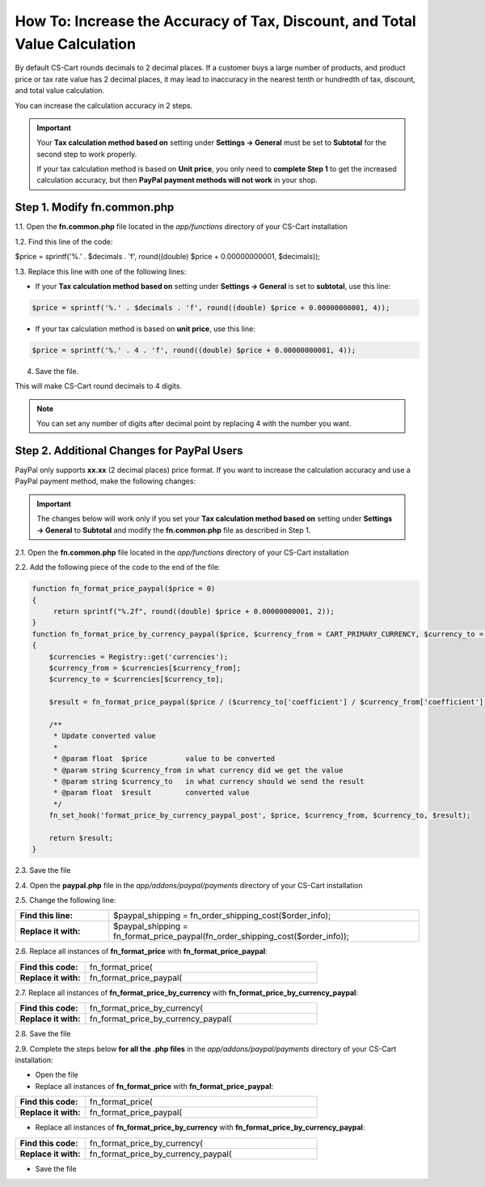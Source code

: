 ***************************************************************************
How To: Increase the Accuracy of Tax, Discount, and Total Value Calculation
***************************************************************************

By default CS-Cart rounds decimals to 2 decimal places. If a customer buys a large number of products, and product price or tax rate value has 2 decimal places, it may lead to inaccuracy in the nearest tenth or hundredth of tax, discount, and total value calculation.

You can increase the calculation accuracy in 2 steps.

.. important::

     Your **Tax calculation method based on** setting under **Settings → General** must be set to **Subtotal** for the second step to work properly. 

     If your tax calculation method is based on **Unit price**, you only need to **complete Step 1** to get the increased calculation accuracy,  but then **PayPal payment methods will not work** in your shop.

============================
Step 1. Modify fn.common.php
============================

1.1. Open the **fn.common.php** file located in the *app/functions* directory of your CS-Cart installation

1.2. Find this line of the code:

$price = sprintf('%.' . $decimals . 'f', round((double) $price + 0.00000000001, $decimals));

1.3. Replace this line with one of the following lines:

* If your **Tax calculation method based on** setting under **Settings → General** is set to **subtotal**, use this line:

.. code-block:: php

    $price = sprintf('%.' . $decimals . 'f', round((double) $price + 0.00000000001, 4));

* If your tax calculation method is based on **unit price**, use this line:

.. code-block:: php

    $price = sprintf('%.' . 4 . 'f', round((double) $price + 0.00000000001, 4));

4. Save the file.

This will make CS-Cart round decimals to 4 digits.

.. note::

    You can set any number of digits after decimal point by replacing 4 with the number you want.

===========================================
Step 2. Additional Changes for PayPal Users
===========================================

PayPal only supports **xx.xx** (2 decimal places) price format. If you want to increase the calculation accuracy and use a PayPal payment method, make the following changes:

.. important::

    The changes below will work only if you set your **Tax calculation method based on** setting under **Settings → General** to **Subtotal** and modify the **fn.common.php** file as described in Step 1.

2.1. Open the **fn.common.php** file located in the *app/functions* directory of your CS-Cart installation

2.2. Add the following piece of the code to the end of the file:

.. code-block:: php

    function fn_format_price_paypal($price = 0)
    {
         return sprintf("%.2f", round((double) $price + 0.00000000001, 2));
    }
    function fn_format_price_by_currency_paypal($price, $currency_from = CART_PRIMARY_CURRENCY, $currency_to = CART_SECONDARY_CURRENCY)
    {
        $currencies = Registry::get('currencies');
        $currency_from = $currencies[$currency_from];
        $currency_to = $currencies[$currency_to];

        $result = fn_format_price_paypal($price / ($currency_to['coefficient'] / $currency_from['coefficient']), CART_SECONDARY_CURRENCY);

        /**
         * Update converted value
         *
         * @param float  $price         value to be converted
         * @param string $currency_from in what currency did we get the value
         * @param string $currency_to   in what currency should we send the result
         * @param float  $result        converted value
         */
        fn_set_hook('format_price_by_currency_paypal_post', $price, $currency_from, $currency_to, $result);

        return $result;
    }

2.3. Save the file

2.4. Open the **paypal.php** file in the *app/addons/paypal/payments* directory of your CS-Cart installation

2.5. Change the following line:

.. list-table::
    :header-rows: 0
    :stub-columns: 1
    :widths: 15 50

    *   -   Find this line:
        -   $paypal_shipping = fn_order_shipping_cost($order_info);
    *   -   Replace it with:
        -   $paypal_shipping = fn_format_price_paypal(fn_order_shipping_cost($order_info));

2.6. Replace all instances of **fn_format_price** with **fn_format_price_paypal**:

.. list-table::
    :header-rows: 0
    :stub-columns: 1
    :widths: 15 50

    *   -   Find this code:
        -   fn_format_price(
    *   -   Replace it with:
        -   fn_format_price_paypal(

2.7. Replace all instances of **fn_format_price_by_currency** with **fn_format_price_by_currency_paypal**:

.. list-table::
    :header-rows: 0
    :stub-columns: 1
    :widths: 15 50

    *   -   Find this code:
        -   fn_format_price_by_currency(
    *   -   Replace it with:
        -   fn_format_price_by_currency_paypal(

2.8. Save the file

2.9. Complete the steps below **for all the .php files** in the *app/addons/paypal/payments* directory of your CS-Cart installation:

* Open the file

* Replace all instances of **fn_format_price** with **fn_format_price_paypal**:

.. list-table::
    :header-rows: 0
    :stub-columns: 1
    :widths: 15 50

    *   -   Find this code:
        -   fn_format_price(
    *   -   Replace it with:
        -   fn_format_price_paypal(

* Replace all instances of **fn_format_price_by_currency** with **fn_format_price_by_currency_paypal**:

.. list-table::
    :header-rows: 0
    :stub-columns: 1
    :widths: 15 50

    *   -   Find this code:
        -   fn_format_price_by_currency(
    *   -   Replace it with:
        -   fn_format_price_by_currency_paypal(

* Save the file
